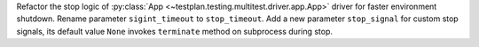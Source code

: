Refactor the stop logic of :py:class:`App <~testplan.testing.multitest.driver.app.App>` driver for faster environment shutdown. Rename parameter ``sigint_timeout`` to ``stop_timeout``. Add a new parameter ``stop_signal`` for custom stop signals, its default value ``None`` invokes ``terminate`` method on subprocess during stop.